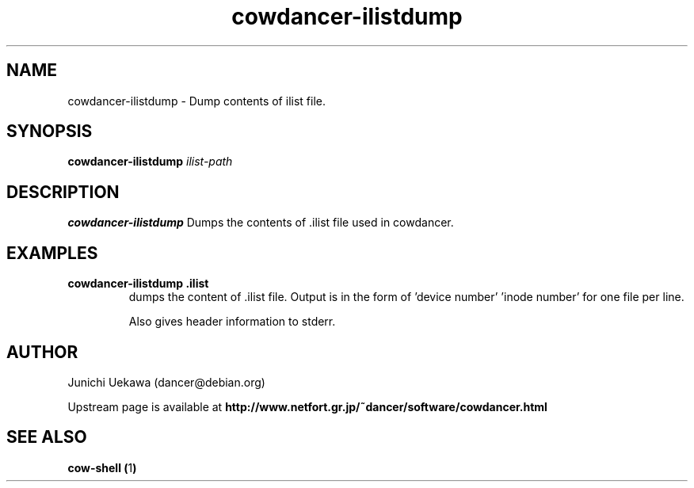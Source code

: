 .TH "cowdancer\-ilistdump" 1 "2007 Aug 31" "cowdancer" "cowdancer"
.SH "NAME"
cowdancer\-ilistdump \- Dump contents of ilist file.
.SH "SYNOPSIS"
.BI "cowdancer-ilistdump " "ilist-path"
.SH "DESCRIPTION"
.B cowdancer\-ilistdump
Dumps the contents of .ilist file used in cowdancer.

.SH "EXAMPLES"
.TP
.B "cowdancer-ilistdump .ilist"
dumps the content of .ilist file. Output is in the form of 'device
number' 'inode number' for one file per line.

Also gives header information to stderr.

.SH "AUTHOR"
Junichi Uekawa (dancer@debian.org)

Upstream page is available at 
.B "http://www.netfort.gr.jp/~dancer/software/cowdancer.html"

.SH "SEE ALSO"
.BR "cow-shell (" 1 ")"
